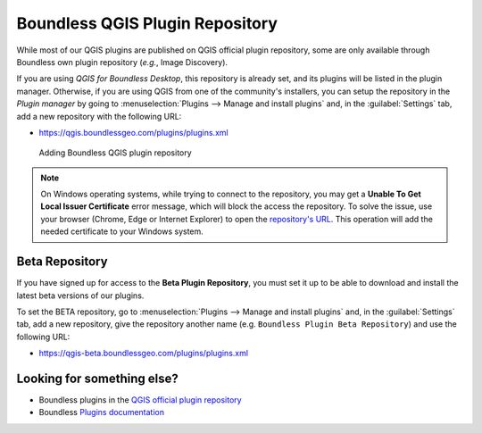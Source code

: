 .. (c) 2016 Boundless, http://boundlessgeo.com
   This code is licensed under the GPL 2.0 license.

.. _boundless.plugins.repo:

Boundless QGIS Plugin Repository
================================

While most of our QGIS plugins are published on QGIS official plugin repository,
some are only available through Boundless own plugin repository (*e.g.*, Image
Discovery).

If you are using `QGIS for Boundless Desktop`, this repository is already
set, and its plugins will be listed in the plugin manager. Otherwise,
if you are using QGIS from one of the community's installers, you can setup the
repository in the `Plugin manager` by going to :menuselection:`Plugins -->
Manage and install plugins` and, in the :guilabel:`Settings` tab, add a new
repository with the following URL:

- https://qgis.boundlessgeo.com/plugins/plugins.xml

.. _official QGIS repository: http://plugins.qgis.org/
.. _Boundless connect plugin: http://boundlessgeo.github.io/qgis-plugins-documentation/connect/index.html

.. figure:: img/plugin-repo-add.png

   Adding Boundless QGIS plugin repository

.. Note::

   On Windows operating systems, while trying to connect to the
   repository, you may get a **Unable To Get Local Issuer
   Certificate** error message, which will block the access the repository.
   To solve the issue, use your browser (Chrome, Edge or Internet
   Explorer) to open the `repository's URL
   <https://qgis.boundlessgeo.com/plugins/plugins.xml>`_.
   This operation will add the needed certificate to your Windows system.

Beta Repository
---------------

If you have signed up for access to the **Beta Plugin Repository**, you must
set it up to be able to download and install the latest beta versions of our
plugins.

To set the BETA repository, go to :menuselection:`Plugins -->
Manage and install plugins` and, in the :guilabel:`Settings` tab, add a new
repository, give the repository another name (e.g.
``Boundless Plugin Beta Repository``) and use the following URL:

- https://qgis-beta.boundlessgeo.com/plugins/plugins.xml

Looking for something else?
---------------------------

- Boundless plugins in the `QGIS official plugin repository <QGIS plugin repository_>`_
- Boundless `Plugins documentation`_

.. _QGIS plugin repository: http://plugins.qgis.org/search/?q=boundless
.. _Plugins documentation: http://boundlessgeo.github.io/qgis-plugins-documentation
